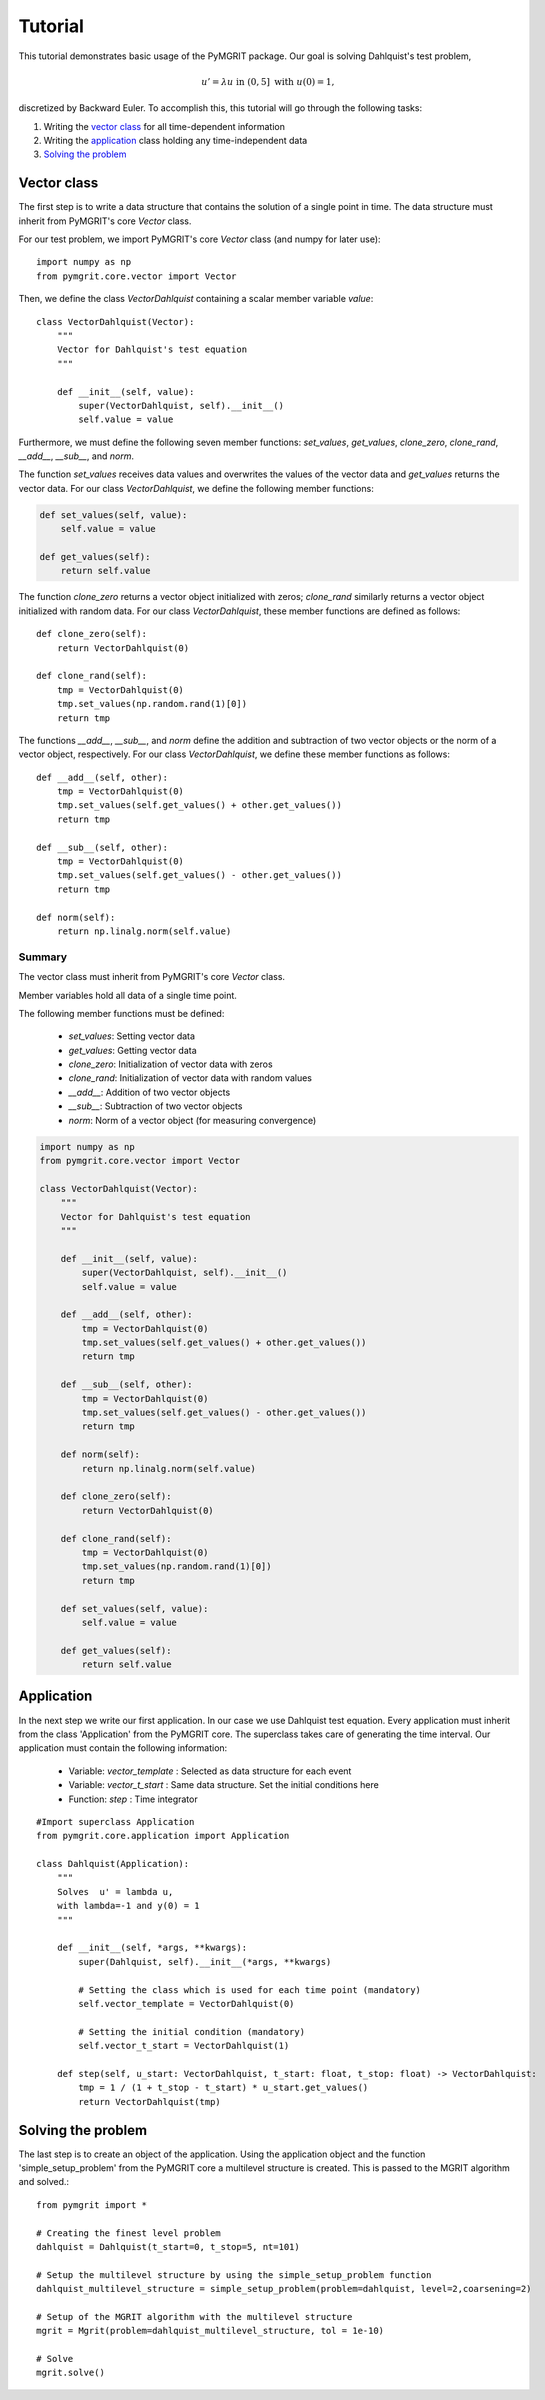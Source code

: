 **********
Tutorial
**********

This tutorial demonstrates basic usage of the PyMGRIT package. Our goal is solving Dahlquist's test problem,

.. math::
    u' = \lambda u \;\;\text{ in } (0, 5] \text{ with }\; u(0) = 1,

discretized by Backward Euler. To accomplish this, this tutorial will go through the following tasks:

#. Writing the `vector class`_ for all time-dependent information
#. Writing the `application`_ class holding any time-independent data
#. `Solving the problem`_

------------
Vector class
------------

The first step is to write a data structure that contains the solution of a single point in time. The data structure must inherit from PyMGRIT's core `Vector` class.

For our test problem, we import PyMGRIT's core `Vector` class (and numpy for later use)::

    import numpy as np
    from pymgrit.core.vector import Vector

Then, we define the class `VectorDahlquist` containing a scalar member variable `value`::

    class VectorDahlquist(Vector):
        """
        Vector for Dahlquist's test equation
        """

        def __init__(self, value):
            super(VectorDahlquist, self).__init__()
            self.value = value

Furthermore, we must define the following seven member functions: `set_values`, `get_values`, `clone_zero`, `clone_rand`, `__add__`, `__sub__`, and `norm`.

The function `set_values` receives data values and overwrites the values of the vector data and `get_values` returns the vector data. For our class `VectorDahlquist`, we define the following member functions:

.. code-block::

        def set_values(self, value):
            self.value = value

        def get_values(self):
            return self.value

The function `clone_zero` returns a vector object initialized with zeros; `clone_rand` similarly returns a vector object initialized with random data. For our class `VectorDahlquist`, these member functions are defined as follows::

        def clone_zero(self):
            return VectorDahlquist(0)

        def clone_rand(self):
            tmp = VectorDahlquist(0)
            tmp.set_values(np.random.rand(1)[0])
            return tmp

The functions `__add__`, `__sub__`, and `norm` define the addition and subtraction of two vector objects or the norm of a vector object, respectively. For our class `VectorDahlquist`, we define these member functions as follows::

        def __add__(self, other):
            tmp = VectorDahlquist(0)
            tmp.set_values(self.get_values() + other.get_values())
            return tmp

        def __sub__(self, other):
            tmp = VectorDahlquist(0)
            tmp.set_values(self.get_values() - other.get_values())
            return tmp

        def norm(self):
            return np.linalg.norm(self.value)

Summary
^^^^^^^
The vector class must inherit from PyMGRIT's core `Vector` class.

Member variables hold all data of a single time point.

The following member functions must be defined:

    - `set_values`: Setting vector data
    - `get_values`: Getting vector data
    - `clone_zero`: Initialization of vector data with zeros
    - `clone_rand`: Initialization of vector data with random values
    - `__add__`: Addition of two vector objects
    - `__sub__`: Subtraction of two vector objects
    - `norm`: Norm of a vector object (for measuring convergence)

.. code-block::

    import numpy as np
    from pymgrit.core.vector import Vector

    class VectorDahlquist(Vector):
        """
        Vector for Dahlquist's test equation
        """

        def __init__(self, value):
            super(VectorDahlquist, self).__init__()
            self.value = value

        def __add__(self, other):
            tmp = VectorDahlquist(0)
            tmp.set_values(self.get_values() + other.get_values())
            return tmp

        def __sub__(self, other):
            tmp = VectorDahlquist(0)
            tmp.set_values(self.get_values() - other.get_values())
            return tmp

        def norm(self):
            return np.linalg.norm(self.value)

        def clone_zero(self):
            return VectorDahlquist(0)

        def clone_rand(self):
            tmp = VectorDahlquist(0)
            tmp.set_values(np.random.rand(1)[0])
            return tmp

        def set_values(self, value):
            self.value = value

        def get_values(self):
            return self.value

-----------
Application
-----------

In the next step we write our first application. In our case we use Dahlquist test equation. Every application must inherit from the class 'Application' from the PyMGRIT core. The superclass takes care of generating the time interval. Our application must contain the following information:

    - Variable: `vector_template` : Selected as data structure for each event
    - Variable: `vector_t_start` : Same data structure. Set the initial conditions here
    - Function: `step` : Time integrator

::

    #Import superclass Application
    from pymgrit.core.application import Application

    class Dahlquist(Application):
        """
        Solves  u' = lambda u,
        with lambda=-1 and y(0) = 1
        """

        def __init__(self, *args, **kwargs):
            super(Dahlquist, self).__init__(*args, **kwargs)

            # Setting the class which is used for each time point (mandatory)
            self.vector_template = VectorDahlquist(0)

            # Setting the initial condition (mandatory)
            self.vector_t_start = VectorDahlquist(1)

        def step(self, u_start: VectorDahlquist, t_start: float, t_stop: float) -> VectorDahlquist:
            tmp = 1 / (1 + t_stop - t_start) * u_start.get_values()
            return VectorDahlquist(tmp)

-------------------
Solving the problem
-------------------

The last step is to create an object of the application. Using the application object and the function 'simple_setup_problem' from the PyMGRIT core a multilevel structure is created. This is passed to the MGRIT algorithm and solved.::

    from pymgrit import *

    # Creating the finest level problem
    dahlquist = Dahlquist(t_start=0, t_stop=5, nt=101)

    # Setup the multilevel structure by using the simple_setup_problem function
    dahlquist_multilevel_structure = simple_setup_problem(problem=dahlquist, level=2,coarsening=2)

    # Setup of the MGRIT algorithm with the multilevel structure
    mgrit = Mgrit(problem=dahlquist_multilevel_structure, tol = 1e-10)

    # Solve
    mgrit.solve()
